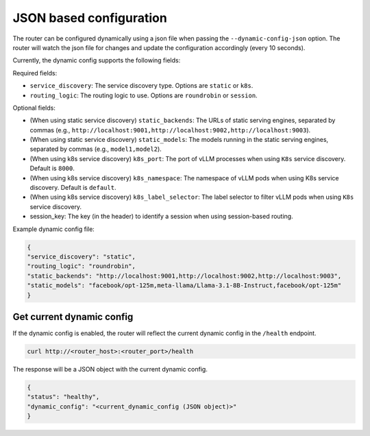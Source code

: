 .. _json:

JSON based configuration
=====================================

The router can be configured dynamically using a json file when passing the ``--dynamic-config-json`` option. The router will watch the json file for changes and update the configuration accordingly (every 10 seconds).

Currently, the dynamic config supports the following fields:

Required fields:

* ``service_discovery``: The service discovery type. Options are ``static`` or ``k8s``.
* ``routing_logic``: The routing logic to use. Options are ``roundrobin`` or ``session``.


Optional fields:

* (When using static service discovery) ``static_backends``: The URLs of static serving engines, separated by commas (e.g., ``http://localhost:9001,http://localhost:9002,http://localhost:9003``).
* (When using static service discovery) ``static_models``: The models running in the static serving engines, separated by commas (e.g., ``model1,model2``).
* (When using k8s service discovery) ``k8s_port``: The port of vLLM processes when using ``K8s`` service discovery. Default is ``8000``.
* (When using k8s service discovery) ``k8s_namespace``: The namespace of vLLM pods when using K8s service discovery. Default is ``default``.
* (When using k8s service discovery) ``k8s_label_selector``: The label selector to filter vLLM pods when using ``K8s`` service discovery.
* session_key: The key (in the header) to identify a session when using session-based routing.


Example dynamic config file:

.. code-block:: json

    {
    "service_discovery": "static",
    "routing_logic": "roundrobin",
    "static_backends": "http://localhost:9001,http://localhost:9002,http://localhost:9003",
    "static_models": "facebook/opt-125m,meta-llama/Llama-3.1-8B-Instruct,facebook/opt-125m"
    }

Get current dynamic config
--------------------------

If the dynamic config is enabled, the router will reflect the current dynamic config in the ``/health`` endpoint.

.. code-block:: bash

    curl http://<router_host>:<router_port>/health


The response will be a JSON object with the current dynamic config.

.. code-block:: json

    {
    "status": "healthy",
    "dynamic_config": "<current_dynamic_config (JSON object)>"
    }
